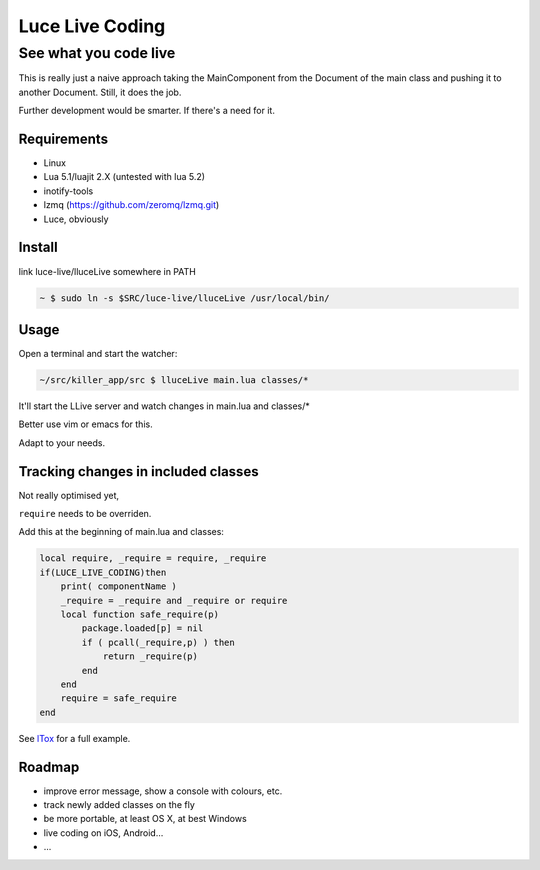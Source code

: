****************
Luce Live Coding
****************
----------------------
See what you code live
----------------------

This is really just a naive approach taking the MainComponent from the Document
of the main class and pushing it to another Document.
Still, it does the job.

Further development would be smarter. If there's a need for it.

Requirements
============

* Linux
* Lua 5.1/luajit 2.X (untested with lua 5.2)
* inotify-tools
* lzmq (https://github.com/zeromq/lzmq.git)  
* Luce, obviously

Install
=======

link luce-live/lluceLive somewhere in PATH

.. code:: bash

   ~ $ sudo ln -s $SRC/luce-live/lluceLive /usr/local/bin/

Usage
=====

Open a terminal and start the watcher:

.. code:: bash

   ~/src/killer_app/src $ lluceLive main.lua classes/*

It'll start the LLive server and watch changes in main.lua and classes/*

Better use vim or emacs for this.

Adapt to your needs.

Tracking changes in included classes
====================================

Not really optimised yet,

``require`` needs to be overriden.

Add this at the beginning of main.lua and classes:

.. code:: lua

    local require, _require = require, _require
    if(LUCE_LIVE_CODING)then
        print( componentName )
        _require = _require and _require or require
        local function safe_require(p)
            package.loaded[p] = nil
            if ( pcall(_require,p) ) then
                return _require(p)
            end
        end
        require = safe_require
    end

See `lTox <https://github.com/peersuasive/ltox>`__ for a full example.

Roadmap
=======

* improve error message, show a console with colours, etc.
* track newly added classes on the fly  
* be more portable, at least OS X, at best Windows
* live coding on iOS, Android...  
* ...
